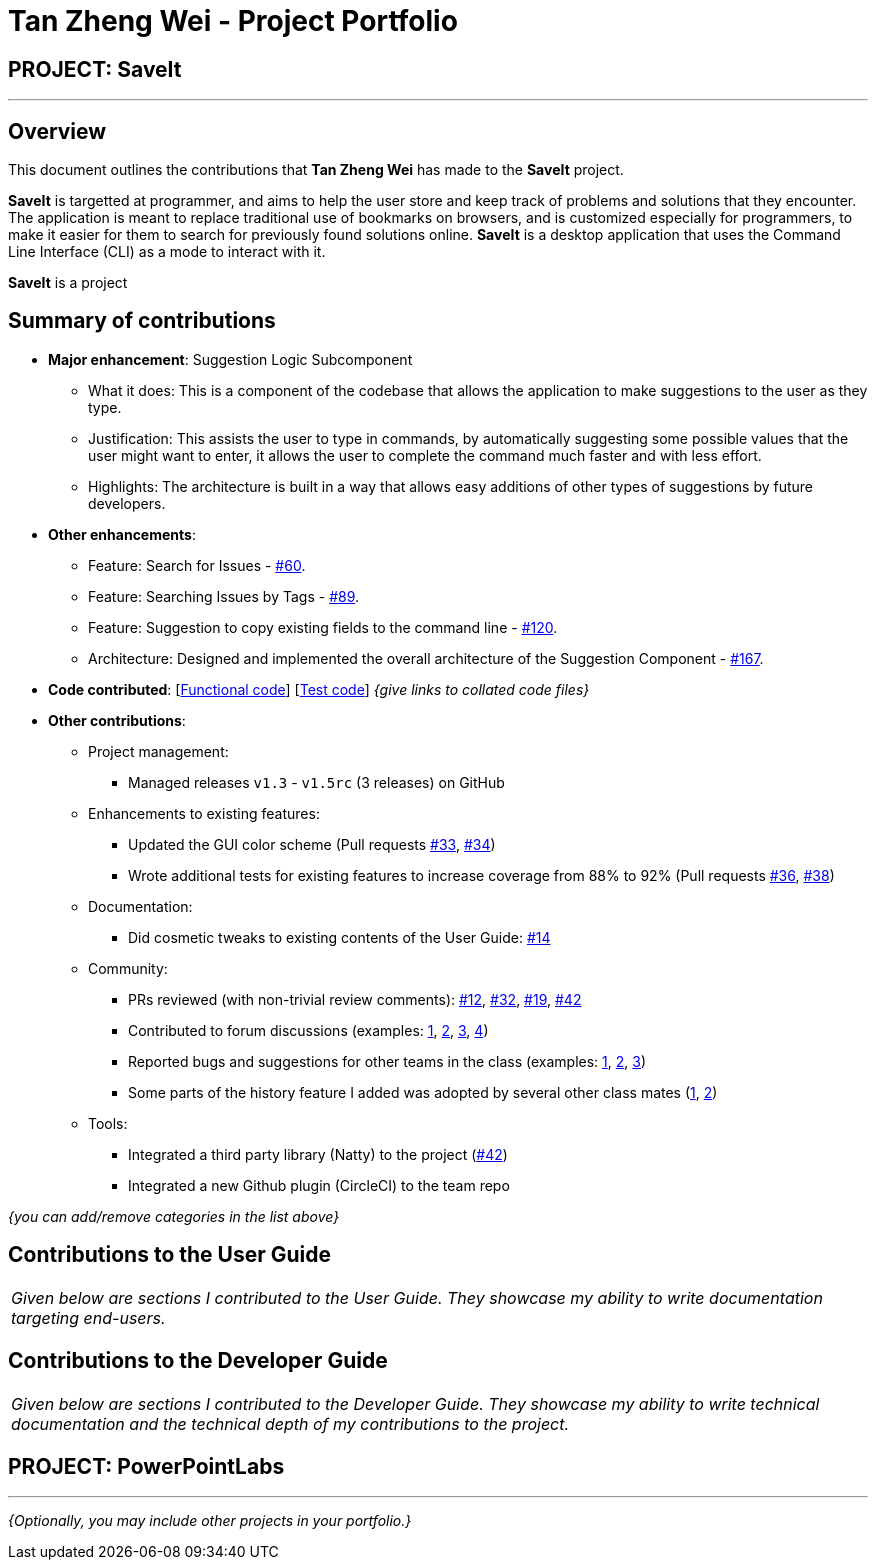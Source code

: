 = Tan Zheng Wei - Project Portfolio
:site-section: AboutUs
:imagesDir: ../images
:stylesDir: ../stylesheets

== PROJECT: SaveIt

---

== Overview

This document outlines the contributions that **Tan Zheng Wei** has made to the **SaveIt** project.

**SaveIt** is targetted at programmer, and aims to help the user store and keep track of problems and solutions that they encounter. The application is meant to replace traditional use of bookmarks on browsers, and is customized especially for programmers, to make it easier for them to search for previously found solutions online. **SaveIt** is a desktop application that uses the Command Line Interface (CLI) as a mode to interact with it.

**SaveIt** is a project 

== Summary of contributions

* *Major enhancement*: Suggestion Logic Subcomponent
** What it does: This is a component of the codebase that allows the application to make suggestions to the user as they type.
** Justification: This assists the user to type in commands, by automatically suggesting some possible values that the user might want to enter, it allows the user to complete the command much faster and with less effort.
** Highlights: The architecture is built in a way that allows easy additions of other types of suggestions by future developers.

* *Other enhancements*:

** Feature: Search for Issues - https://github.com/CS2103-AY1819S1-T12-4/main/pull/60[#60].
** Feature: Searching Issues by Tags - https://github.com/CS2103-AY1819S1-T12-4/main/pull/89[#89].
** Feature: Suggestion to copy existing fields to the command line - https://github.com/CS2103-AY1819S1-T12-4/main/pull/120[#120].
** Architecture: Designed and implemented the overall architecture of the Suggestion Component - https://github.com/CS2103-AY1819S1-T12-4/main/pull/167[#167].


* *Code contributed*: [https://github.com[Functional code]] [https://github.com[Test code]] _{give links to collated code files}_

* *Other contributions*:

** Project management:
*** Managed releases `v1.3` - `v1.5rc` (3 releases) on GitHub
** Enhancements to existing features:
*** Updated the GUI color scheme (Pull requests https://github.com[#33], https://github.com[#34])
*** Wrote additional tests for existing features to increase coverage from 88% to 92% (Pull requests https://github.com[#36], https://github.com[#38])
** Documentation:
*** Did cosmetic tweaks to existing contents of the User Guide: https://github.com[#14]
** Community:
*** PRs reviewed (with non-trivial review comments): https://github.com[#12], https://github.com[#32], https://github.com[#19], https://github.com[#42]
*** Contributed to forum discussions (examples:  https://github.com[1], https://github.com[2], https://github.com[3], https://github.com[4])
*** Reported bugs and suggestions for other teams in the class (examples:  https://github.com[1], https://github.com[2], https://github.com[3])
*** Some parts of the history feature I added was adopted by several other class mates (https://github.com[1], https://github.com[2])
** Tools:
*** Integrated a third party library (Natty) to the project (https://github.com[#42])
*** Integrated a new Github plugin (CircleCI) to the team repo

_{you can add/remove categories in the list above}_

== Contributions to the User Guide


|===
|_Given below are sections I contributed to the User Guide. They showcase my ability to write documentation targeting end-users._
|===

== Contributions to the Developer Guide

|===
|_Given below are sections I contributed to the Developer Guide. They showcase my ability to write technical documentation and the technical depth of my contributions to the project._
|===

== PROJECT: PowerPointLabs

---

_{Optionally, you may include other projects in your portfolio.}_
